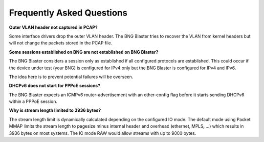 Frequently Asked Questions
==========================

**Outer VLAN header not captured in PCAP?**

Some interface drivers drop the outer VLAN header. The BNG Blaster tries to 
recover the VLAN from kernel headers but will not change the packets stored 
in the PCAP file.

**Some sessions established on BNG are not established on BNG Blaster?**

The BNG Blaster considers a session only as established if all configured 
protocols are established. This could occur if the device under test (your BNG)
is configured for IPv4 only but the BNG Blaster is configured for IPv4 and IPv6. 

The idea here is to prevent potential failures will be overseen. 

**DHCPv6 does not start for PPPoE sessions?**

The BNG Blaster expects an ICMPv6 router-advertisement with an other-config flag
before it starts sending DHCPv6 within a PPPoE session.

**Why is stream length limited to 3936 bytes?**

The stream length limit is dynamically calculated depending on the configured
IO mode. The default mode using Packet MMAP limits the stream length to pagesize
minus internal header and overhead (ethernet, MPLS, ...) which results in 3936 bytes 
on most systems. The IO mode RAW would allow streams with up to 9000 bytes. 